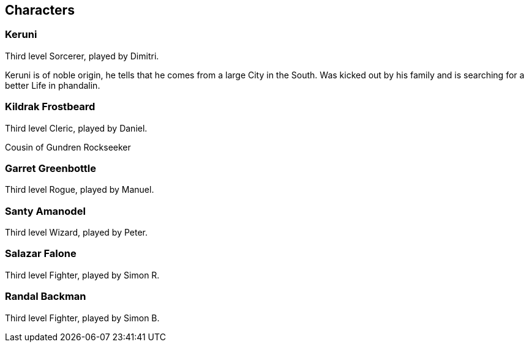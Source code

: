== Characters
=== Keruni

Third level Sorcerer, played by Dimitri.

Keruni is of noble origin, he tells that he comes from a large City in the South. Was kicked out by his family and is searching for a better Life in phandalin.

=== Kildrak Frostbeard

Third level Cleric, played by Daniel.

Cousin of Gundren Rockseeker

=== Garret Greenbottle

Third level Rogue, played by Manuel.

=== Santy Amanodel

Third level Wizard, played by Peter.


=== Salazar Falone

Third level Fighter, played by Simon R.

=== Randal Backman

Third level Fighter, played by Simon B.

